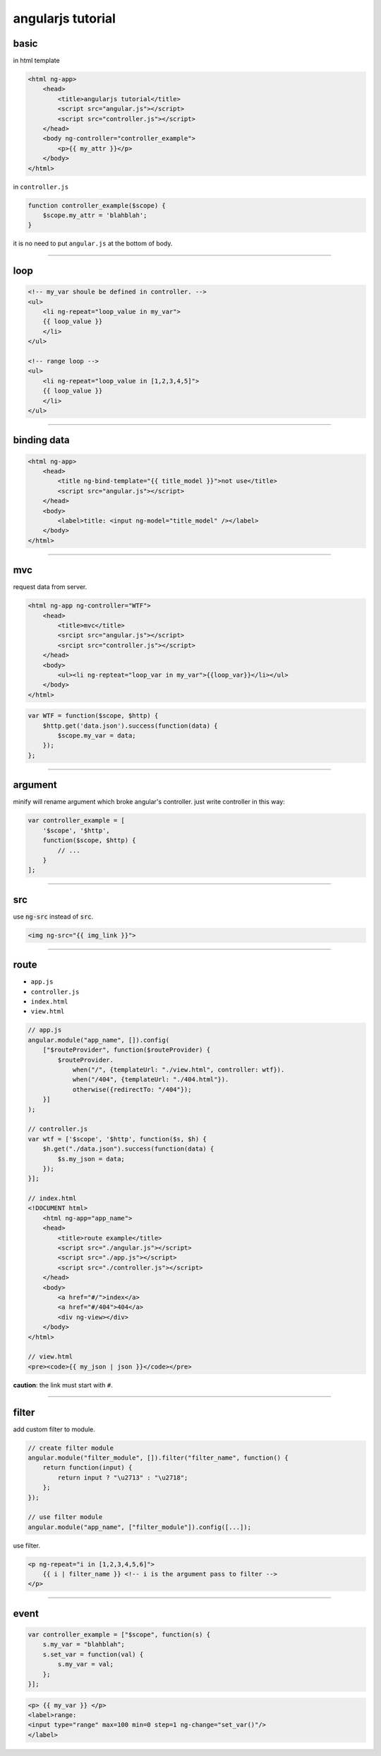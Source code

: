 ====================
 angularjs tutorial
====================

basic
======

in html template

.. code:: html

    <html ng-app>
        <head>
            <title>angularjs tutorial</title>
            <script src="angular.js"></script>
            <script src="controller.js"></script>
        </head>
        <body ng-controller="controller_example">
            <p>{{ my_attr }}</p>
        </body>
    </html>


in ``controller.js``

.. code:: js

    function controller_example($scope) {
        $scope.my_attr = 'blahblah';
    }

it is no need to put ``angular.js`` at the bottom of body.

-------------------------------------------------------------------------------

loop
=====

.. code:: html

    <!-- my_var shoule be defined in controller. -->
    <ul>
        <li ng-repeat="loop_value in my_var">
        {{ loop_value }}
        </li>
    </ul>

    <!-- range loop -->
    <ul>
        <li ng-repeat="loop_value in [1,2,3,4,5]">
        {{ loop_value }}
        </li>
    </ul>

-------------------------------------------------------------------------------

binding data
=============

.. code:: html

    <html ng-app>
        <head>
            <title ng-bind-template="{{ title_model }}">not use</title>
            <script src="angular.js"></script>
        </head>
        <body>
            <label>title: <input ng-model="title_model" /></label>
        </body>
    </html>

-------------------------------------------------------------------------------

mvc
====

request data from server.

.. code:: html

    <html ng-app ng-controller="WTF">
        <head>
            <title>mvc</title>
            <srcipt src="angular.js"></script>
            <srcipt src="controller.js"></script>
        </head>
        <body>
            <ul><li ng-repteat="loop_var in my_var">{{loop_var}}</li></ul>
        </body>
    </html>

.. code:: js

    var WTF = function($scope, $http) {
        $http.get('data.json').success(function(data) {
            $scope.my_var = data;
        });
    };

-------------------------------------------------------------------------------

argument
=========

minify will rename argument which broke angular's controller.
just write controller in this way:

.. code:: js

    var controller_example = [
        '$scope', '$http',
        function($scope, $http) {
            // ...
        }
    ];

-------------------------------------------------------------------------------

src
====

use :code:`ng-src` instead of :code:`src`.

.. code:: html

    <img ng-src="{{ img_link }}">

-------------------------------------------------------------------------------

route
======

+ ``app.js``
+ ``controller.js``
+ ``index.html``
+ ``view.html``

.. code:: js

    // app.js
    angular.module("app_name", []).config(
        ["$routeProvider", function($routeProvider) {
            $routeProvider.
                when("/", {templateUrl: "./view.html", controller: wtf}).
                when("/404", {templateUrl: "./404.html"}).
                otherwise({redirectTo: "/404"});
        }]
    );

    // controller.js
    var wtf = ['$scope', '$http', function($s, $h) {
        $h.get("./data.json").success(function(data) {
            $s.my_json = data;
        });
    }];

    // index.html
    <!DOCUMENT html>
        <html ng-app="app_name">
        <head>
            <title>route example</title>
            <script src="./angular.js"></script>
            <script src="./app.js"></script>
            <script src="./controller.js"></script>
        </head>
        <body>
            <a href="#/">index</a>
            <a href="#/404">404</a>
            <div ng-view></div>
        </body>
    </html>

    // view.html
    <pre><code>{{ my_json | json }}</code></pre>

**caution**: the link must start with ``#``.

-------------------------------------------------------------------------------

filter
=======

add custom filter to module.

.. code:: js

    // create filter module
    angular.module("filter_module", []).filter("filter_name", function() {
        return function(input) {
            return input ? "\u2713" : "\u2718";
        };
    });

    // use filter module
    angular.module("app_name", ["filter_module"]).config([...]);


use filter.

.. code:: html

    <p ng-repeat="i in [1,2,3,4,5,6]">
        {{ i | filter_name }} <!-- i is the argument pass to filter -->
    </p>

-------------------------------------------------------------------------------

event
======

.. code:: js

    var controller_example = ["$scope", function(s) {
        s.my_var = "blahblah";
        s.set_var = function(val) {
            s.my_var = val;
        };
    }];

.. code:: html

    <p> {{ my_var }} </p>
    <label>range:
    <input type="range" max=100 min=0 step=1 ng-change="set_var()"/>
    </label>

